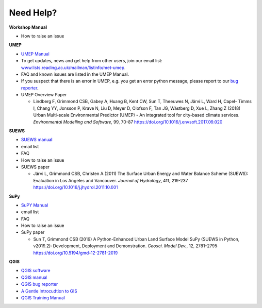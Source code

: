 .. _NeedHelp:

Need Help?
~~~~~~~~~~

**Workshop Manual**

- How to raise an issue

**UMEP**

- `UMEP Manual <https://umep-docs.readthedocs.io/en/latest/>`__
- To get updates, news and get help from other users, join our email list: `<www.lists.reading.ac.uk/mailman/listinfo/met-umep>`__.
- FAQ and known issues are listed in the UMEP Manual.
- If you suspect that there is an error in UMEP, e.g. you get an error python message, please report to our `bug reporter <https://github.com/UMEP-dev/UMEP/issues>`__.

-  UMEP Overview Paper

   -  Lindberg F, Grimmond CSB, Gabey A, Huang B, Kent CW, Sun T,
      Theeuwes N, Järvi L, Ward H, Capel- Timms I, Chang YY, Jonsson P,
      Krave N, Liu D, Meyer D, Olofson F, Tan JG, Wästberg D, Xue L,
      Zhang Z (2018) Urban Multi-scale Environmental Predictor (UMEP) -
      An integrated tool for city-based climate services. *Environmental
      Modelling and Software*, 99, 70-87
      `https://doi.org/10.1016/j.envsoft.2017.09.020 <https://www.sciencedirect.com/science/article/pii/S1364815217304140>`__

**SUEWS**

-  `SUEWS manual <https://suews-docs.readthedocs.io/en/latest/>`__
- email list
- FAQ
- How to raise an issue

-  SUEWS paper

   -  Järvi L, Grimmond CSB, Christen A (2011) The Surface Urban Energy
      and Water Balance Scheme (SUEWS): Evaluation in Los Angeles and
      Vancouver. *Journal of Hydrology*, 411, 219-237
      `https://doi.org/10.1016/j.jhydrol.2011.10.001 <https://www.sciencedirect.com/science/article/pii/S0022169411006937?via%3Dihub>`__

**SuPy**

- `SuPY Manual <https://supy.readthedocs.io/en/latest/>`__
- email list
- FAQ
- How to raise an issue

-  SuPy paper

   -  Sun T, Grimmond CSB (2019) A Python-Enhanced Urban Land Surface
      Model SuPy (SUEWS in Python, v2019.2): Development, Deployment and
      Demonstration. *Geosci. Model Dev.*, 12, 2781–2795
      https://doi.org/10.5194/gmd-12-2781-2019

**QGIS**

- `QGIS software <https://qgis.org/en/site/>`__
- `QGIS manual <https://docs.qgis.org/3.10/en/docs/index.html>`__
- `QGIS bug reporter <https://github.com/qgis/QGIS/issues>`__
- `A Gentle Introcudtion to GIS <https://docs.qgis.org/3.10/en/docs/gentle_gis_introduction/index.html>`__
- `QGIS Training Manual <https://docs.qgis.org/3.10/en/docs/training_manual/index.html>`__



